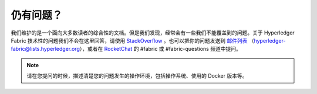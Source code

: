 仍有问题？
=====================

我们维护的是一个面向大多数读者的综合性的文档。但是我们发现，经常会有一些我们不能覆盖到的问题。关于 Hyperledger Fabric 技术性的问题我们不会在这里回答，请使用 `StackOverflow <https://stackoverflow.com/questions/tagged/hyperledger-fabric>`__ 。也可以把你的问题发送到 `邮件列表 <https://lists.hyperledger.org/mailman/listinfo/hyperledger-fabric>`__ （hyperledger-fabric@lists.hyperledger.org），或者在 `RocketChat <https://chat.hyperledger.org/>`__ 的 #fabric 或 #fabric-questions 频道中提问。

.. note:: 请在您提问的时候，描述清楚您的问题发生的操作环境，包括操作系统、使用的 Docker 版本等。

.. Licensed under Creative Commons Attribution 4.0 International License
   https://creativecommons.org/licenses/by/4.0/
